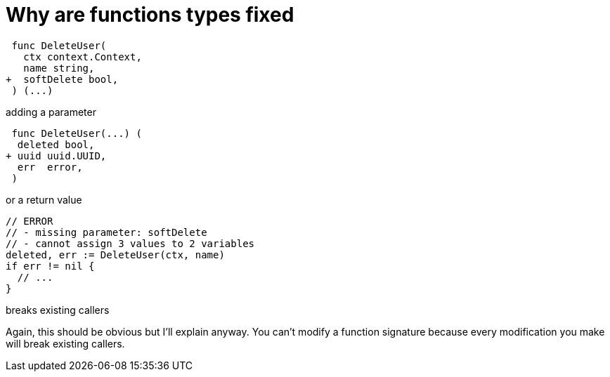 [.columns.is-vcentered.wrap%conceal]
= Why are functions types fixed

[.column.is-two-thirds]
[source,diff]
----
 func DeleteUser(
   ctx context.Context,
   name string,
+  softDelete bool,
 ) (...)
----

[.column.is-one-third]
adding a parameter

[.column.is-two-thirds]
[source,diff]
----
 func DeleteUser(...) (
  deleted bool,
+ uuid uuid.UUID,
  err  error,
 )
----

[.column.is-one-third]
or a return value

[.column.is-two-thirds]
[source,go]
----
// ERROR
// - missing parameter: softDelete
// - cannot assign 3 values to 2 variables
deleted, err := DeleteUser(ctx, name)
if err != nil {
  // ...
}
----

[.column.is-one-third]
breaks existing callers

[.notes]
--
Again, this should be obvious but I'll explain anyway.
You can't modify a function signature
because every modification you make
will break existing callers.
--
